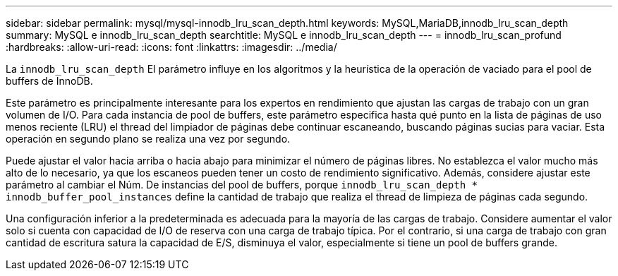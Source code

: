 ---
sidebar: sidebar 
permalink: mysql/mysql-innodb_lru_scan_depth.html 
keywords: MySQL,MariaDB,innodb_lru_scan_depth 
summary: MySQL e innodb_lru_scan_depth 
searchtitle: MySQL e innodb_lru_scan_depth 
---
= innodb_lru_scan_profund
:hardbreaks:
:allow-uri-read: 
:icons: font
:linkattrs: 
:imagesdir: ../media/


[role="lead"]
La `innodb_lru_scan_depth` El parámetro influye en los algoritmos y la heurística de la operación de vaciado para el pool de buffers de InnoDB.

Este parámetro es principalmente interesante para los expertos en rendimiento que ajustan las cargas de trabajo con un gran volumen de I/O. Para cada instancia de pool de buffers, este parámetro especifica hasta qué punto en la lista de páginas de uso menos reciente (LRU) el thread del limpiador de páginas debe continuar escaneando, buscando páginas sucias para vaciar. Esta operación en segundo plano se realiza una vez por segundo.

Puede ajustar el valor hacia arriba o hacia abajo para minimizar el número de páginas libres. No establezca el valor mucho más alto de lo necesario, ya que los escaneos pueden tener un costo de rendimiento significativo. Además, considere ajustar este parámetro al cambiar el Núm. De instancias del pool de buffers, porque `innodb_lru_scan_depth * innodb_buffer_pool_instances` define la cantidad de trabajo que realiza el thread de limpieza de páginas cada segundo.

Una configuración inferior a la predeterminada es adecuada para la mayoría de las cargas de trabajo. Considere aumentar el valor solo si cuenta con capacidad de I/O de reserva con una carga de trabajo típica. Por el contrario, si una carga de trabajo con gran cantidad de escritura satura la capacidad de E/S, disminuya el valor, especialmente si tiene un pool de buffers grande.
